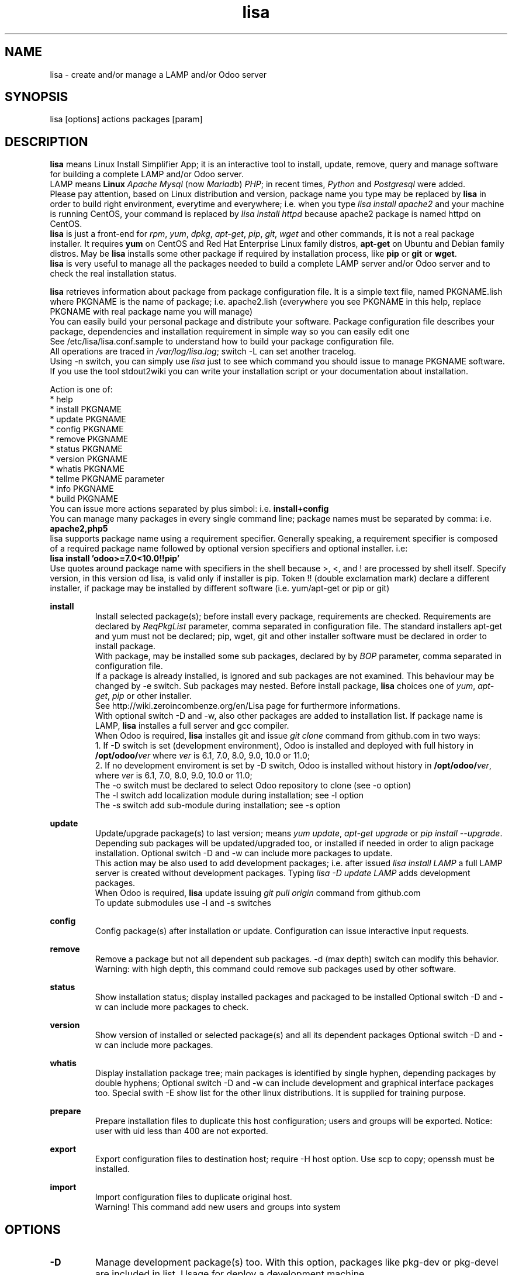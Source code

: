 .\" Manpage for lisa.
.\" Contact antoniomaria.vigliotti@gmail.com to correct errors or typos.
.TH lisa 8
.SH NAME
lisa \- create and/or manage a LAMP and/or Odoo server
.SH SYNOPSIS
lisa [options] actions packages [param]
.SH DESCRIPTION
\fBlisa\fR means Linux Install Simplifier App; it is an interactive tool to
install, update, remove, query and manage software for building a complete LAMP
and/or Odoo server.
.br
LAMP means \fBLinux\fR \fIApache\fR \fIMysql\fR (now \fIMariadb\fR) \fIPHP\fR;
in recent times, \fIPython\fR and \fIPostgresql\fR were added.
.br
Please pay attention, based on Linux distribution and version,
package name you type may be replaced by \fBlisa\fR in order to build right environment,
everytime and everywhere; i.e. when you type \fIlisa install apache2\fR and your
machine is running CentOS, your command is replaced by \fIlisa install httpd\fR
because apache2 package is named httpd on CentOS.
.br
\fBlisa\fR is just a front-end for \fIrpm\fR, \fIyum\fR, \fIdpkg\fR, \fIapt-get\fR,
\fIpip\fR, \fIgit\fR, \fIwget\fR and other commands, it is not a real package installer.
It requires \fByum\fR on CentOS and Red Hat Enterprise Linux family distros,
\fBapt-get\fR on Ubuntu and Debian family distros. May be \fBlisa\fR installs
some other package if required by installation process, like \fBpip\fR or \fBgit\fR
or \fBwget\fR.
.br
\fBlisa\fR is very useful to manage all the packages needed to build a complete
LAMP server and/or Odoo server and to check the real installation status.

\fBlisa\fR retrieves information about package from package configuration file.
It is a simple text file, named PKGNAME.lish where PKGNAME is the name of package;
i.e. apache2.lish (everywhere you see PKGNAME in this help, replace PKGNAME with
real package name you will manage)
.br
You can easily build your personal package and distribute your software.
Package configuration file describes your package, dependencies and installation
requirement in simple way so you can easily edit one
.br
See /etc/lisa/lisa.conf.sample to understand how to build your package configuration file.
.br
All operations are traced in \fI/var/log/lisa.log\fR; switch -L can set another tracelog.
.br
Using -n switch, you can simply use \fIlisa\fR just to see which command you
should issue to manage PKGNAME software. If you use the tool stdout2wiki you can
write your installation script or your documentation about installation.


Action is one of:
.br
* help
.br
* install PKGNAME
.br
* update PKGNAME
.br
* config PKGNAME
.br
* remove PKGNAME
.br
* status PKGNAME
.br
* version PKGNAME
.br
* whatis PKGNAME
.br
* tellme PKGNAME parameter
.br
* info PKGNAME
.br
* build PKGNAME
.br
.br
You can issue more actions separated by plus simbol: i.e. \fBinstall+config\fR
.br
You can manage many packages in every single command line; package names must be
separated by comma: i.e. \fBapache2,php5\fR
.br
lisa supports package name using a requirement specifier.
Generally speaking, a requirement specifier is composed of a required package name
followed by optional version specifiers and optional installer. i.e:
.br
\fBlisa install 'odoo>=7.0<10.0!!pip'\fR
.br
Use quotes around package name with specifiers in the shell
because >, <, and ! are processed by shell itself.
Specify version, in this version od lisa, is valid only if installer is pip.
Token !! (double exclamation mark) declare a different installer, if package
may be installed by different software (i.e. yum/apt-get or pip or git)

\fBinstall\fR
.RS
Install selected package(s); before install every package, requirements are checked.
Requirements are declared by \fIReqPkgList\fR parameter, comma separated in
configuration file. The standard installers apt-get and yum must not be declared;
pip, wget, git and other installer software must be declared in order to install package.
.br
With package, may be installed some sub packages, declared by by \fIBOP\fR
parameter, comma separated in configuration file.
.br
If a package is already installed, is ignored and sub packages are not examined.
This behaviour  may be changed by -e switch. Sub packages may nested.
Before install package, \fBlisa\fR choices one of \fIyum\fR, \fIapt-get\fR,
\fIpip\fR or other installer.
.br
See http://wiki.zeroincombenze.org/en/Lisa page for furthermore informations.
.br
With optional switch -D and -w, also other packages are added to installation list.
If package name is LAMP, \fBlisa\fR installes a full server and gcc compiler.
.br
When Odoo is required, \fBlisa\fR installes git and issue \fIgit clone\fR command
from github.com in two ways:
.br
1. If -D switch is set (development environment), Odoo is installed and
deployed with full history in \fB/opt/odoo/\fR\fIver\fR where \fIver\fR is
6.1, 7.0, 8.0, 9.0, 10.0 or 11.0;
.br
2. If no development enviroment is set by -D switch, Odoo
is installed without history in \fB/opt/odoo/\fR\fIver\fR, where \fIver\fR is
6.1, 7.0, 8.0, 9.0, 10.0 or 11.0;
.br
The -o switch must be declared to select Odoo repository to clone (see -o option)
.br
The -l switch add localization module during installation; see -l option
.br
The -s switch add sub-module during installation; see -s option
.RE
.br

.br
\fBupdate\fR
.RS
Update/upgrade package(s) to last version; means \fIyum update\fR,
\fIapt-get upgrade\fR or \fIpip install --upgrade\fR.
Depending sub packages will be updated/upgraded too, or installed if needed
in order to align package installation.
Optional switch -D and -w can include more packages to update.
.br
This action may be also used to add development packages; i.e. after issued \fIlisa install LAMP\fR
a full LAMP server is created without development packages. Typing \fIlisa -D update LAMP\fR adds
development packages.
.br
When Odoo is required, \fBlisa\fR update issuing \fIgit pull origin\fR command from github.com
.br
To update submodules use -l and -s switches
.RE
.br

.br
\fBconfig\fR
.RS
Config package(s) after installation or update. Configuration can issue interactive input requests.
.RE
.br

.br
\fBremove\fR
.RS
Remove a package but not all dependent sub packages. -d (max depth) switch can
modify this behavior.
.br
Warning: with high depth, this command could remove sub packages used by other software.
.RE
.br

.br
\fBstatus\fR
.RS
Show installation status; display installed packages and packaged to be installed
Optional switch -D and -w can include more packages to check.
.RE
.br

.br
\fBversion\fR
.RS
Show version of installed or selected package(s) and all its dependent packages
Optional switch -D and -w can include more packages.
.RE
.br

.br
\fBwhatis\fR
.RS
Display installation package tree; main packages is identified by single hyphen,
depending packages by double hyphens;
Optional switch -D and -w can include development and graphical interface packages too.
Special swith -E show list for the other linux distributions.
It is supplied for training purpose.
.RE
.br

.br
\fBprepare\fR
.RS
Prepare installation files to duplicate this host configuration; users and groups will be exported.
Notice: user with uid less than 400 are not exported.
.RE
.br

.br
\fBexport\fR
.RS
Export configuration files to destination host; require -H host option.
Use scp to copy; openssh must be installed.
.RE
.br

.br
\fBimport\fR
.RS
Import configuration files to duplicate original host.
.br
Warning! This command add new users and groups into system
.RE
.SH OPTIONS
.TP
.BR \-D
Manage development package(s) too. With this option, packages like pkg-dev or pkg-devel are included in list.
Usage for deploy a development machine.
.br
If LAMP installation is required, this switch installs gcc compiler
.TP
.BR \-E \fIlinux_disto\fR
This option activate package(s) for selected Linux distribution.
It is useful to see which are package name in other distribution.
\fIlinux_disto\fR may be one of CentOS6,CentOS7,Ubuntu12 or Ubuntu14.
\fBWarning!\fR Use this switch just on command \fIwhatis\fR.
Do not use this switch in conjunction of command \fIinstall\fR or \fIupdate\fR
because operations could fail.
.TP
.BR \-e \fI0-40-4\fR
action on parent and dependecies if error:
(0=exit, 1=ignore, 2=if upd do install, 3=do upd/install)
.br
* 0 means exit on error
.br
* 1 means ignore error and continue installation
.br
* 2 means install not existent package if upgrade required
.br
* 3 means install or upgrade in order to be sure package is installed
.br
Default is 02 that means exit on error if main package, install not existent package required
.TP
.BR \-g
Manage graphical interface packages
.TP
.BR \-H \fI[user@]host\fR
Host and user where export config files.
.TP
.BR \-L \fIfilename\fR
Trace file name. Default is /var/log/lisa.log if user is root, otherwise is ~/lisa.log

.TP
.BR \-l \fIiso3166\fR
This option select localization package to install with Odoo. It is ignored for all other packages.
.br
Value of \fIiso3166\fR may be one or more of \fBbe\fR, \fBch\fR, \fBes\fR,
\fBfr\fR or \fBit\fR
.TP
.BR \-n
Do nothing (dry-run)
.TP
.BR \-o \fIodoo_repo\fR
This option select Odoo repository from github.com; must be declared if odoo is to be installed.
.br
Value of \fIrepo\fR may be \fBodoo\fR,\fBoca\fR or \fBzeroincombenze\fR
.TP
.BR \-P \fIpassword\fR
Default password for users, if added by import command.
.TP
.BR \-q
Quiet mode
.TP
.BR \-s \fImodules\fR
This option selects Odoo repositories to add during installation; repository name must be present in github.com;
i.e. to install OCA/server-tools command line is like follow:
.br
\fBlisa install odoo -oOCA -sserver-tools\fR
.br
It is possible install more packages, name are comma separated (i.e. -sserver-tools,bank-payment)
.br
Sub modules must be all in the same main repository selected by -o switch. It is not possible mix submodules of
different repositories.
.br
Follow submodules are added with OCA repository:
.br
account-invoicing account-payment partner-contact knowledge bank-payment
.br
This switch may be used with update command for install sub-module after Odoo installation
.TP
.BR \-V
Show version
.TP
.BR \-v
Verbose mode
.TP
.BR \-y
assume yes
.TP
.BR \-1
1st installation, do upgrade of all installed modules
.SH EXAMPLES
Install a new LAMP server, the 1st time, without ask confirmation
Install a new LAMP server with apache2,mysql or mariadb,php,python and postgresql,
without asking confirmation (see option switch -y)
.RS
\fBlisa -y1 install LAMP\fR
.RE
Install Odoo 8.0 from OCA/OCB repository with Italian localisation:
.RS
\fBproduct -y install 'odoo==8.0' -ooca -lit\fR
.RE
.SH SEE ALSO
apg-get, yum, pip
.SH BUGS
No known bugs.
.SH AUTHOR
Antonio Maria Vigliotti (antoniomaria.vigliotti@gmail.com)
